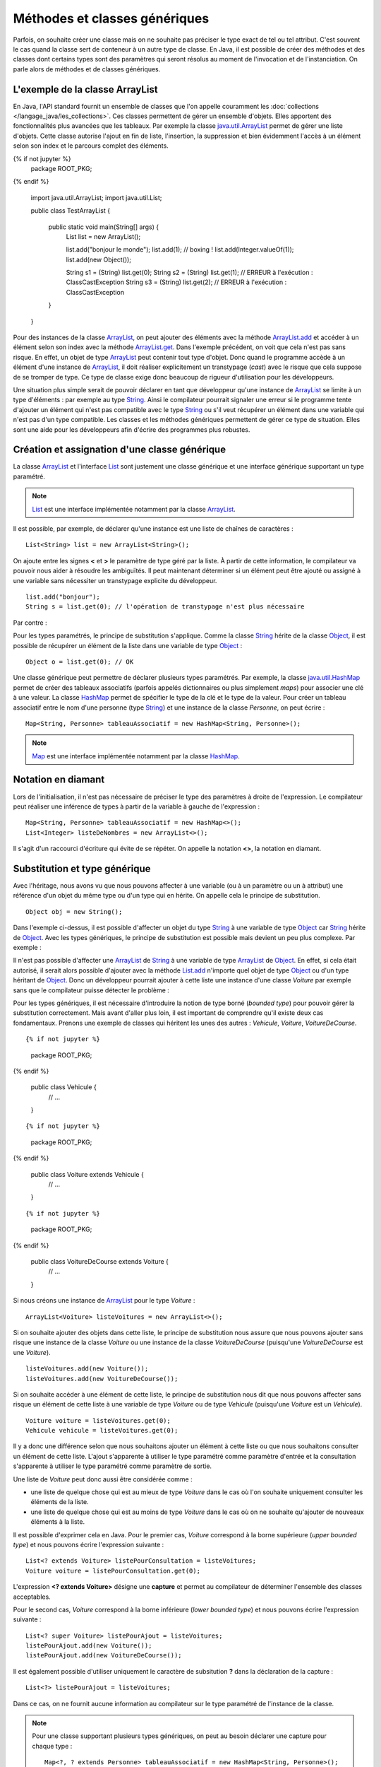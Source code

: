 Méthodes et classes génériques
##############################

Parfois, on souhaite créer une classe mais on ne souhaite pas préciser le type
exact de tel ou tel attribut.
C'est souvent le cas quand la classe sert de conteneur à un autre type de classe.
En Java, il est possible de créer des méthodes et des classes dont certains
types sont des paramètres qui seront résolus au moment de l'invocation et de
l'instanciation. On parle alors de méthodes et de classes génériques.

L'exemple de la classe ArrayList
********************************

En Java, l'API standard fournit un ensemble de classes que l'on appelle couramment
les :doc:`collections </langage_java/les_collections>`. Ces classes permettent de gérer un ensemble d'objets. Elles apportent
des fonctionnalités plus avancées que les tableaux. Par exemple la classe java.util.ArrayList_
permet de gérer une liste d'objets. Cette classe autorise l'ajout en fin de liste,
l'insertion, la suppression et bien évidemment l'accès à un élément selon son index
et le parcours complet des éléments.

.. code-block:: java
  :emphasize-lines: 16,17
   
{% if not jupyter %}
  package ROOT_PKG;
{% endif %}

  import java.util.ArrayList;
  import java.util.List;

  public class TestArrayList {
    
    public static void main(String[] args) {
      List list = new ArrayList();
      
      list.add("bonjour le monde");
      list.add(1); // boxing ! list.add(Integer.valueOf(1));
      list.add(new Object());
      
      String s1 = (String) list.get(0);
      String s2 = (String) list.get(1); // ERREUR à l'exécution : ClassCastException
      String s3 = (String) list.get(2); // ERREUR à l'exécution : ClassCastException
    }

  }

Pour des instances de la classe ArrayList_, on peut ajouter des éléments avec la méthode
ArrayList.add_ et accéder à un élément selon son index avec la méthode ArrayList.get_.
Dans l'exemple précédent, on voit que cela n'est pas sans risque. En effet, un objet de
type ArrayList_ peut contenir tout type d'objet. Donc quand le programme accède à un élément
d'une instance de ArrayList_, il doit réaliser explicitement un transtypage (*cast*) avec le risque
que cela suppose de se tromper de type. Ce type de classe exige donc beaucoup de rigueur
d'utilisation pour les développeurs.

Une situation plus simple serait de pouvoir déclarer en tant que développeur qu'une instance
de ArrayList_ se limite à un type d'éléments : par exemple au type String_. Ainsi le 
compilateur pourrait signaler une erreur si le programme tente d'ajouter un élément qui n'est
pas compatible avec le type String_ ou s'il veut récupérer un élément dans une variable qui
n'est pas d'un type compatible. Les classes et les méthodes génériques permettent 
de gérer ce type de situation. Elles sont une aide pour les développeurs afin 
d'écrire des programmes plus robustes.

Création et assignation d'une classe générique
**********************************************

La classe ArrayList_ et l'interface List_ sont justement une classe générique
et une interface générique supportant un type paramétré. 

.. note::

  List_ est une interface implémentée notamment par la classe ArrayList_.

Il est possible, par exemple, de déclarer qu'une instance est une liste de 
chaînes de caractères :

::

  List<String> list = new ArrayList<String>();

On ajoute entre les signes **<** et **>** le paramètre de type géré par la liste. 
À partir de cette information, le compilateur va pouvoir nous aider à résoudre 
les ambiguïtés. Il peut maintenant déterminer si un élément peut être ajouté ou 
assigné à une variable sans nécessiter un transtypage explicite du développeur.

::

  list.add("bonjour");
  String s = list.get(0); // l'opération de transtypage n'est plus nécessaire

Par contre :

.. code-block:: java
  :emphasize-lines: 1,4,6
   
  list.add(1); // Erreur de compilation : type String attendu

  Object o = "je suis une chaîne affectée à une variable de type Object";
  list.add(o); // Erreur de compilation : type String attendu
  
  Voiture v = (Voiture) list.get(0); // Erreur de compilation Voiture n'hérite pas de String

Pour les types paramétrés, le principe de substitution s'applique. Comme la classe String_
hérite de la classe Object_, il est possible de récupérer un élément de la liste
dans une variable de type Object_ :

::

  Object o = list.get(0); // OK


Une classe générique peut permettre de déclarer plusieurs types paramétrés. Par exemple,
la classe java.util.HashMap_ permet de créer des tableaux associatifs (parfois
appelés dictionnaires ou plus simplement *maps*) pour associer une clé à une valeur.
La classe HashMap_ permet de spécifier le type de la clé et le type de la valeur.
Pour créer un tableau associatif entre le nom d'une personne (type String_) et
une instance de la classe *Personne*, on peut écrire :

::

  Map<String, Personne> tableauAssociatif = new HashMap<String, Personne>();
  
.. note::

  Map_ est une interface implémentée notamment par la classe HashMap_.

Notation en diamant
*******************

Lors de l'initialisation, il n'est pas nécessaire de préciser le type des paramètres
à droite de l'expression. Le compilateur peut réaliser une inférence de types
à partir de la variable à gauche de l'expression :

::

  Map<String, Personne> tableauAssociatif = new HashMap<>();
  List<Integer> listeDeNombres = new ArrayList<>();

Il s'agit d'un raccourci d'écriture qui évite de se répéter. On appelle la notation
**<>**, la notation en diamant.

Substitution et type générique
******************************

Avec l'héritage, nous avons vu que nous pouvons affecter à une variable (ou à un
paramètre ou un à attribut) une référence d'un objet du même type ou d'un type
qui en hérite. On appelle cela le principe de substitution.

::

  Object obj = new String();
  
Dans l'exemple ci-dessus, il est possible d'affecter un objet du type String_
à une variable de type Object_ car String_ hérite de Object_. Avec les types
génériques, le principe de substitution est possible mais devient un peu
plus complexe. Par exemple :

.. code-block:: java
  :emphasize-lines: 1
  
  List<Object> listeString = new ArrayList<String>(); // ERREUR DE COMPILATION

Il n'est pas possible d'affecter une ArrayList_ de String_ à une variable de type
ArrayList_ de Object_. En effet, si cela était autorisé, il serait alors possible
d'ajouter avec la méthode List.add_ n'importe quel objet de type Object_ ou
d'un type héritant de Object_. Donc un développeur pourrait ajouter à cette liste
une instance d'une classe *Voiture* par exemple sans que le compilateur puisse
détecter le problème :

.. code-block:: java
  :emphasize-lines: 1
  
  listeString.add(new Voiture()); // Il vaut mieux ne pas pouvoir faire cela !

Pour les types génériques, il est nécessaire d'introduire la notion de type borné
(*bounded type*) pour pouvoir gérer la substitution correctement. Mais avant d'aller plus loin, il est
important de comprendre qu'il existe deux cas fondamentaux. Prenons une exemple
de classes qui héritent les unes des autres : *Vehicule*, *Voiture*, *VoitureDeCourse*.

::

{% if not jupyter %}
  package ROOT_PKG;
{% endif %}
  
  public class Vehicule {
    // ...
  }

::

{% if not jupyter %}
  package ROOT_PKG;
{% endif %}
  
  public class Voiture extends Vehicule {
    // ...
  }

::

{% if not jupyter %}
  package ROOT_PKG;
{% endif %}
  
  public class VoitureDeCourse extends Voiture {
    // ...
  }

Si nous créons une instance de ArrayList_ pour le type *Voiture* :

::

  ArrayList<Voiture> listeVoitures = new ArrayList<>();
  
Si on souhaite ajouter des objets dans cette liste, le principe de substitution
nous assure que nous pouvons ajouter sans risque une instance de la classe *Voiture* ou
une instance de la classe *VoitureDeCourse* (puisqu'une *VoitureDeCourse* est
une *Voiture*).

::

  listeVoitures.add(new Voiture());
  listeVoitures.add(new VoitureDeCourse());

Si on souhaite accéder à une élément de cette liste, le principe de substitution
nous dit que nous pouvons affecter sans risque un élément de cette liste à une
variable de type *Voiture* ou de type *Vehicule* (puisqu'une *Voiture* est un
*Vehicule*).

::

  Voiture voiture = listeVoitures.get(0);
  Vehicule vehicule = listeVoitures.get(0);
  
Il y a donc une différence selon que nous souhaitons ajouter un élément à cette liste 
ou que nous souhaitons consulter un élément de cette liste. L'ajout s'apparente
à utiliser le type paramétré comme paramètre d'entrée et la consultation 
s'apparente à utiliser le type paramétré comme paramètre de sortie.

Une liste de *Voiture* peut donc aussi être considérée comme :

* une liste de quelque chose qui est au mieux de type *Voiture* dans le cas où l'on 
  souhaite uniquement consulter les éléments de la liste.
* une liste de quelque chose qui est au moins de type *Voiture* dans
  le cas où on ne souhaite qu'ajouter de nouveaux éléments à la liste.

Il est possible d'exprimer cela en Java. Pour le premier cas, *Voiture* 
correspond à la borne supérieure (*upper bounded type*) et nous pouvons écrire
l'expression suivante :

::

  List<? extends Voiture> listePourConsultation = listeVoitures;
  Voiture voiture = listePourConsultation.get(0);

L'expression **<? extends Voiture>** désigne une **capture** et permet au compilateur
de déterminer l'ensemble des classes acceptables.

Pour le second cas, *Voiture* correspond à la borne inférieure (*lower bounded 
type*) et nous pouvons écrire l'expression suivante :

::

  List<? super Voiture> listePourAjout = listeVoitures;
  listePourAjout.add(new Voiture());
  listePourAjout.add(new VoitureDeCourse());

Il est également possible d'utiliser uniquement le caractère de subsitution **?**
dans la déclaration de la capture :

::

  List<?> listePourAjout = listeVoitures;

Dans ce cas, on ne fournit aucune information au compilateur sur le type paramétré
de l'instance de la classe.

.. note::

  Pour une classe supportant plusieurs types génériques, on peut au besoin déclarer
  une capture pour chaque type :
  
  ::
  
    Map<?, ? extends Personne> tableauAssociatif = new HashMap<String, Personne>();
  

La déclaration de capture est surtout utile pour la création de méthodes et classes
supportant les types génériques.

Écrire une méthode générique
****************************

L'utilisation des captures devient utile lorsque l'on veut écrire une méthode générique
qui supporte les types paramétrés. Reprenons notre exemple ci-dessus des classes
*Vehicule*, *Voiture* et *VoitureDeCourse*. La classe *Vehicule* définit la propriété
*vitesse* accessible en lecture :

::

{% if not jupyter %}
  package ROOT_PKG;
{% endif %}

  public class Vehicule {
    
    private int vitesse;
    
    public int getVitesse() {
      return vitesse;
    }

  }

Nous voulons ajouter la méthode de classe *getPlusRapide* qui retourne le véhicule
le plus rapide parmi une liste de véhicules :

::

{% if not jupyter %}
  package ROOT_PKG;
{% endif %}

  import java.util.List;

  public class Vehicule {
    
    private int vitesse;
    
    public int getVitesse() {
      return vitesse;
    }
    
    public static Vehicule getPlusRapide(List<Vehicule> vehicules) {
      Vehicule plusRapide = null;
      int vitesse = 0;
      for (Vehicule vehicule : vehicules) {
        if(vehicule.getVitesse() >= vitesse) {
          vitesse = vehicule.getVitesse();
          plusRapide = vehicule;
        }
      }
      return plusRapide;
    }
  }

Si nous nous contentons de cette implémentation, nous allons certainement
rencontrer quelques problèmes lors de l'utilisation de la méthode
*Vehicule.getPlusRapide* :

.. code-block:: java
  :emphasize-lines: 5
  
  List<Voiture> listeVoitures = new ArrayList<>();
  listeVoitures.add(new Voiture());
  listeVoitures.add(new VoitureDeCourse());

  Vehicule plusRapide = Vehicule.getPlusRapide(listeVoitures); // ERREUR DE COMPILATION
  
Le code ci-dessus ne compile pas. En effet, on tente de passer en paramètre à la méthode
*Vehicule.getPlusRapide* une liste de type *Voiture* alors que la méthode est écrite
pour une liste de type *Vehicule*. Nous pourrions utiliser la surcharge en fournissant
une implémentation pour chaque type de liste, mais la bonne solution est de déclarer
*Vehicule.getPlusRapide* comme une méthode générique :

::

{% if not jupyter %}
  package ROOT_PKG;
{% endif %}

  import java.util.ArrayList;
  import java.util.List;

  public class Vehicule {
    
    private int vitesse;
    
    public int getVitesse() {
      return vitesse;
    }
    
    public static <T extends Vehicule> T getPlusRapide(List<T> vehicules) {
      T plusRapide = null;
      int vitesse = 0;
      for (T vehicule : vehicules) {
        if(vehicule.getVitesse() >= vitesse) {
          vitesse = vehicule.getVitesse();
          plusRapide = vehicule;
        }
      }
      return plusRapide;
    }
  }

Pour déclarer une méthode générique, il faut décrire le type ou les types
paramétrés supportés entre **<** **>**. Pour l'exemple ci-dessus, on utilise
la capture **<T extends Vehicule>**. T est le nom du type générique que l'on
peut utiliser dans la signature et le code de la méthode. Dans notre exemple T
représente donc le type *Vehicule* ou un type qui hérite de *Vehicule*. On peut
donc parcourir les éléments de type **T** de la liste, lire leur propriété *vitesse*
et retourner l'instance pour laquelle la vitesse est la plus élevée.

Maintenant nous pouvons utiliser cette méthode en passant une liste de type *Vehicule*,
de *Voiture* ou de *VoitureDeCourse*

::

  List<Voiture> listeVoitures = new ArrayList<>();
  listeVoitures.add(new Voiture());
  listeVoitures.add(new VoitureDeCourse());

  Voiture plusRapide = Vehicule.getPlusRapide(listeVoitures);

Notez que la méthode *Voiture.getPlusRapide* retourne le type générique **T**. Donc
le compilateur infère que si on appelle cette méthode avec une liste de type *Voiture*
en paramètre alors cette méthode retourne une instance assignable à une variable 
de type *Voiture*.

.. note::

  Par convention un type paramétré s'écrit avec une seule lettre en majuscule :
  
  * T pour identifier un type générique en général
  * E pour identifier un type générique qui représente un élément
  * K pour identifier un type générique qui est utilisé comme clé (*key*)
  * V pour identifier un type générique qui est utilisé comme une valeur
  * U, V, W pour identifier une suite de types génériques si la méthode supporte
    plusieurs types génériques.


Écrire une classe générique
***************************

Une classe peut également être générique et supporter un ou plusieurs types
paramétrés. Par exemple, si nous voulons implémenter une classe *Paire* qui
permet d'associer une instance d'une classe avec une instance d'une autre
classe, il suffit d'utiliser des types paramétrés en les déclarant entre **<**
**>** après le nom de la classe :

::

{% if not jupyter %}
  package ROOT_PKG;
{% endif %}

  public class Paire<U, V> {
    
    private U valeurGauche;
    private V valeurDroite;
    
    public Paire(U valeurGauche, V valeurDroite) {
      this.valeurGauche = valeurGauche;
      this.valeurDroite = valeurDroite;
    }
    
    public U getValeurGauche() {
      return valeurGauche;
    }
    
    public V getValeurDroite() {
      return valeurDroite;
    }
    
    @Override
    public String toString() {
      return valeurGauche + " " + valeurDroite;
    }

  }

La classe *Paire* peut maintenant être utilisée pour associer n'importe quel type
d'instances :

::

  Paire<String, Integer> paireStringInteger = new Paire<>("test", 1);
  
  Paire<Voiture, Voiture> paireVoitureVoiture = new Paire<>(new Voiture(), new Voiture());


Comme pour les méthodes, il est possible de préciser une capture pour les types
paramétrés :

::

  public class Paire<U extends Number, V> {
    
    private U valeurGauche;
    private V valeurDroite;
    
    public Paire(U valeurGauche, V valeurDroite) {
      this.valeurGauche = valeurGauche;
      this.valeurDroite = valeurDroite;
    }
    
    public U getValeurGauche() {
      return valeurGauche;
    }
    
    public V getValeurDroite() {
      return valeurDroite;
    }
    
    @Override
    public String toString() {
      return valeurGauche + " " + valeurDroite;
    }
  }


En précisant **<U extends Number, V>** dans la déclaration de la classe,
nous limitons le premier type paramétré au type Number_ ou un type qui en hérite.

.. note::

  La classe Number_ est la classe parente des classes enveloppes Integer_, Long_,
  Short_, Byte_, Float_ et Double_.

::

  Paire<Integer, String> paireIntegerString = new Paire<>(1, "Test");
  Paire<Float, String> paireFloatString = new Paire<>(1.3f, "Test");


Limitations
***********

Les méthodes et les classes génériques ont des limitations.

Les types paramétrés ne s'appliquent que pour des classes. On ne peut pas spécifier
un type primitif. Si on désire créer une instance
de ArrayList_ pour des nombres, alors on peut passer par la classe enveloppe
Integer_ :

::

  ArrayList<Integer> listeDeNombres = new ArrayList<Integer>();

La déclaration d'un type paramétré ne fait pas partie du nom d'une classe.
Donc il n'est pas possible de spécifier un type paramétré avec le mot-clé
**instanceof** :

.. code-block:: java
  :emphasize-lines: 1
  
  if (listeVoiture instanceof List<Voiture>) { // ERREUR DE COMPILATION
    // ...
  }


Il n'est pas possible d'instancier un type paramétré dans le corps d'une méthode
générique :

.. code-block:: java
  :emphasize-lines: 2

   public static <T> doSomething(List<T> l) {
     l.add(new T()); // ERREUR DE COMPILATION
   }

Il n'est pas possible de déclarer un attribut de classe (**static**) en utilisant un type
paramétré :

.. code-block:: java
  :emphasize-lines: 3

  public class Test<T> {
  
    private static T attribut; // ERREUR DE COMPILATION
  
  }

Il n'est pas possible de créer des tableaux en spécifiant des types paramétrés :

.. code-block:: java
  :emphasize-lines: 1

  List<String>[] tableau = new List<String>[10]; // ERREUR DE COMPILATION


Il n'est pas possible d'utiliser un type paramétré dans une expression **catch** :

.. code-block:: java
  :emphasize-lines: 4

  public static <T extends Exception> void doSomething() {
    try {
      // ...
    } catch (T t) { // ERREUR DE COMPILATION
      // ...
    }
  }

Il n'est pas possible de surcharger (*overload*) une méthode en ne changeant que
le type paramétré d'un paramètre :

.. code-block:: java
  :emphasize-lines: 7

  public class Test {

    public void doSomething(List<String> l) {
      // ...
    }
    
    public void doSomething(List<Integer> l) { // ERREUR DE COMPILATION
      // ...
    }
  }


.. note::

  Beaucoup des limitations des classes et des méthodes génériques viennent de
  ce que l'on appelle *l'effacement du type* (*type erasure*). Les types paramétrés
  ne sont pas conservés dans le bytecode produit par le compilateur.
  
  Pour l'exemple ci-dessus, la suppression du type par le compilateur conduit à
  la classe suivante :
  
  ::
  
    public class Test {

      public void doSomething(List l) {
        // ...
      }
      
      public void doSomething(List l) {
        // ...
      }
    }
  
  Donc, le résultat de la compilation amènerait à déclarer une classe avec
  deux méthodes strictement identiques. Voilà pourquoi il n'est pas possible
  de surcharger une méthode juste en changeant le type paramétré d'un paramètre.

.. _java.util.ArrayList: https://docs.oracle.com/javase/8/docs/api/java/util/ArrayList.html 
.. _ArrayList: https://docs.oracle.com/javase/8/docs/api/java/util/ArrayList.html
.. _ArrayList.add: https://docs.oracle.com/javase/8/docs/api/java/util/ArrayList.html#add-E-
.. _List.add: https://docs.oracle.com/javase/8/docs/api/java/util/List.html#add-E-
.. _List: https://docs.oracle.com/javase/8/docs/api/java/util/List.html
.. _Map: https://docs.oracle.com/javase/8/docs/api/java/util/Map.html
.. _ArrayList.get: https://docs.oracle.com/javase/8/docs/api/java/util/ArrayList.html#get-int-
.. _String: https://docs.oracle.com/javase/8/docs/api/java/lang/String.html
.. _Object: https://docs.oracle.com/javase/8/docs/api/java/lang/Object.html
.. _HashMap: https://docs.oracle.com/javase/8/docs/api/java/util/HashMap.html
.. _java.util.HashMap: https://docs.oracle.com/javase/8/docs/api/java/util/HashMap.html
.. _Integer: https://docs.oracle.com/javase/8/docs/api/java/lang/Integer.html
.. _Number: https://docs.oracle.com/javase/8/docs/api/java/lang/Number.html
.. _Byte: https://docs.oracle.com/javase/8/docs/api/java/lang/Byte.html
.. _Short: https://docs.oracle.com/javase/8/docs/api/java/lang/Short.html
.. _Long: https://docs.oracle.com/javase/8/docs/api/java/lang/Long.html
.. _Float: https://docs.oracle.com/javase/8/docs/api/java/lang/Float.html
.. _Double: https://docs.oracle.com/javase/8/docs/api/java/lang/Double.html

